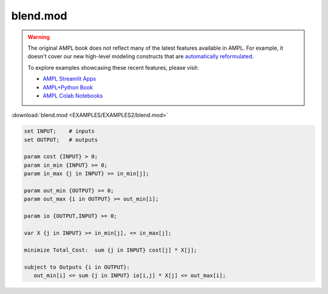 blend.mod
=========


.. warning::
    The original AMPL book does not reflect many of the latest features available in AMPL.
    For example, it doesn't cover our new high-level modeling constructs that are `automatically reformulated <https://mp.ampl.com/model-guide.html>`_.

    
    To explore examples showcasing these recent features, please visit:

    - `AMPL Streamlit Apps <https://ampl.com/streamlit/>`__
    - `AMPL+Python Book <https://ampl.com/mo-book/>`__
    - `AMPL Colab Notebooks <https://ampl.com/colab/>`__

:download:`blend.mod <EXAMPLES/EXAMPLES2/blend.mod>`

.. code-block:: ampl

    set INPUT;    # inputs
    set OUTPUT;   # outputs
    
    param cost {INPUT} > 0;
    param in_min {INPUT} >= 0;
    param in_max {j in INPUT} >= in_min[j];
    
    param out_min {OUTPUT} >= 0;
    param out_max {i in OUTPUT} >= out_min[i];
    
    param io {OUTPUT,INPUT} >= 0;
    
    var X {j in INPUT} >= in_min[j], <= in_max[j];
    
    minimize Total_Cost:  sum {j in INPUT} cost[j] * X[j];
    
    subject to Outputs {i in OUTPUT}:
       out_min[i] <= sum {j in INPUT} io[i,j] * X[j] <= out_max[i];
